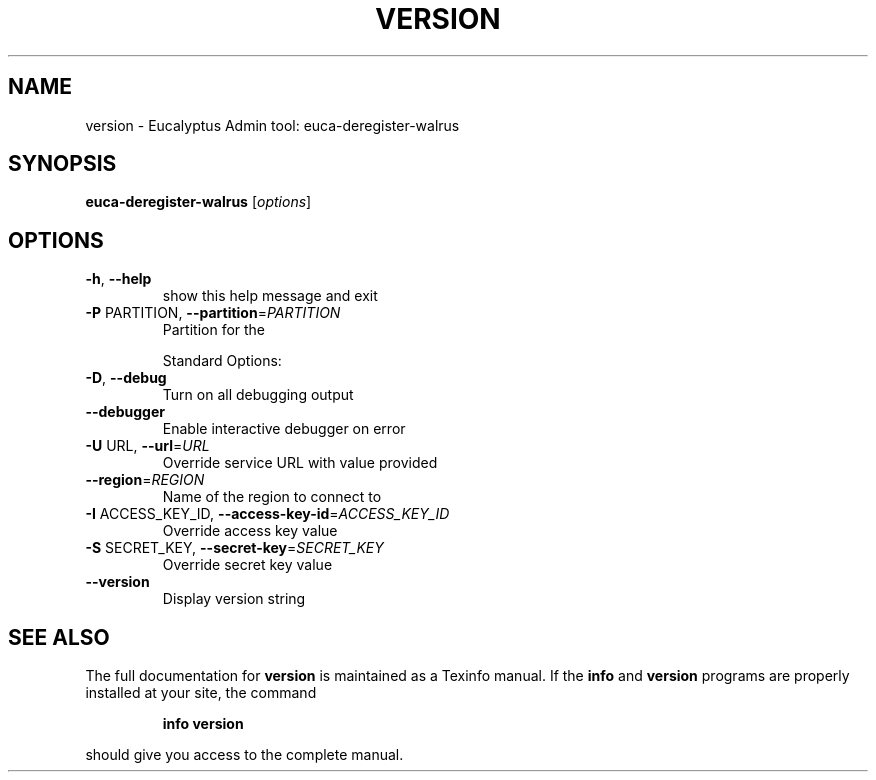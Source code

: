 .\" DO NOT MODIFY THIS FILE!  It was generated by help2man 1.38.2.
.TH VERSION "1" "July 2011" "version x.xx" "User Commands"
.SH NAME
version \- Eucalyptus Admin tool: euca-deregister-walrus
.SH SYNOPSIS
.B euca-deregister-walrus
[\fIoptions\fR]
.SH OPTIONS
.TP
\fB\-h\fR, \fB\-\-help\fR
show this help message and exit
.TP
\fB\-P\fR PARTITION, \fB\-\-partition\fR=\fIPARTITION\fR
Partition for the
.IP
Standard Options:
.TP
\fB\-D\fR, \fB\-\-debug\fR
Turn on all debugging output
.TP
\fB\-\-debugger\fR
Enable interactive debugger on error
.TP
\fB\-U\fR URL, \fB\-\-url\fR=\fIURL\fR
Override service URL with value provided
.TP
\fB\-\-region\fR=\fIREGION\fR
Name of the region to connect to
.TP
\fB\-I\fR ACCESS_KEY_ID, \fB\-\-access\-key\-id\fR=\fIACCESS_KEY_ID\fR
Override access key value
.TP
\fB\-S\fR SECRET_KEY, \fB\-\-secret\-key\fR=\fISECRET_KEY\fR
Override secret key value
.TP
\fB\-\-version\fR
Display version string
.SH "SEE ALSO"
The full documentation for
.B version
is maintained as a Texinfo manual.  If the
.B info
and
.B version
programs are properly installed at your site, the command
.IP
.B info version
.PP
should give you access to the complete manual.
